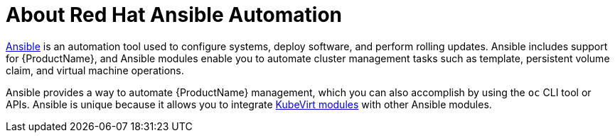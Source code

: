 // Module included in the following assemblies:
//
// * cnv/cnv_users_guide/cnv-automating-management-tasks.adoc

[id="cnv-about-red-hat-ansible-automation_{context}"]
= About Red Hat Ansible Automation

link:https://docs.ansible.com/ansible/latest/index.html[Ansible] is an automation
tool used to configure systems, deploy software, and perform rolling updates.
Ansible includes support for {ProductName}, and Ansible modules enable you to
automate cluster management tasks such as template, persistent volume claim, and
virtual machine operations.

Ansible provides a way to automate {ProductName} management, which you can also
accomplish by using the `oc` CLI tool or APIs. Ansible is unique because it
allows you to integrate
link:https://docs.ansible.com/ansible/latest/modules/list_of_cloud_modules.html#kubevirt[KubeVirt modules] with other Ansible modules.
